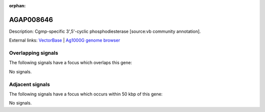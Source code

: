 :orphan:

AGAP008646
=============





Description: Cgmp-specific 3',5'-cyclic phosphodiesterase [source:vb community annotation].

External links:
`VectorBase <https://www.vectorbase.org/Anopheles_gambiae/Gene/Summary?g=AGAP008646>`_ |
`Ag1000G genome browser <https://www.malariagen.net/apps/ag1000g/phase1-AR3/index.html?genome_region=3R:13928123-13951332#genomebrowser>`_

Overlapping signals
-------------------

The following signals have a focus which overlaps this gene:



No signals.



Adjacent signals
----------------

The following signals have a focus which occurs within 50 kbp of this gene:



No signals.


